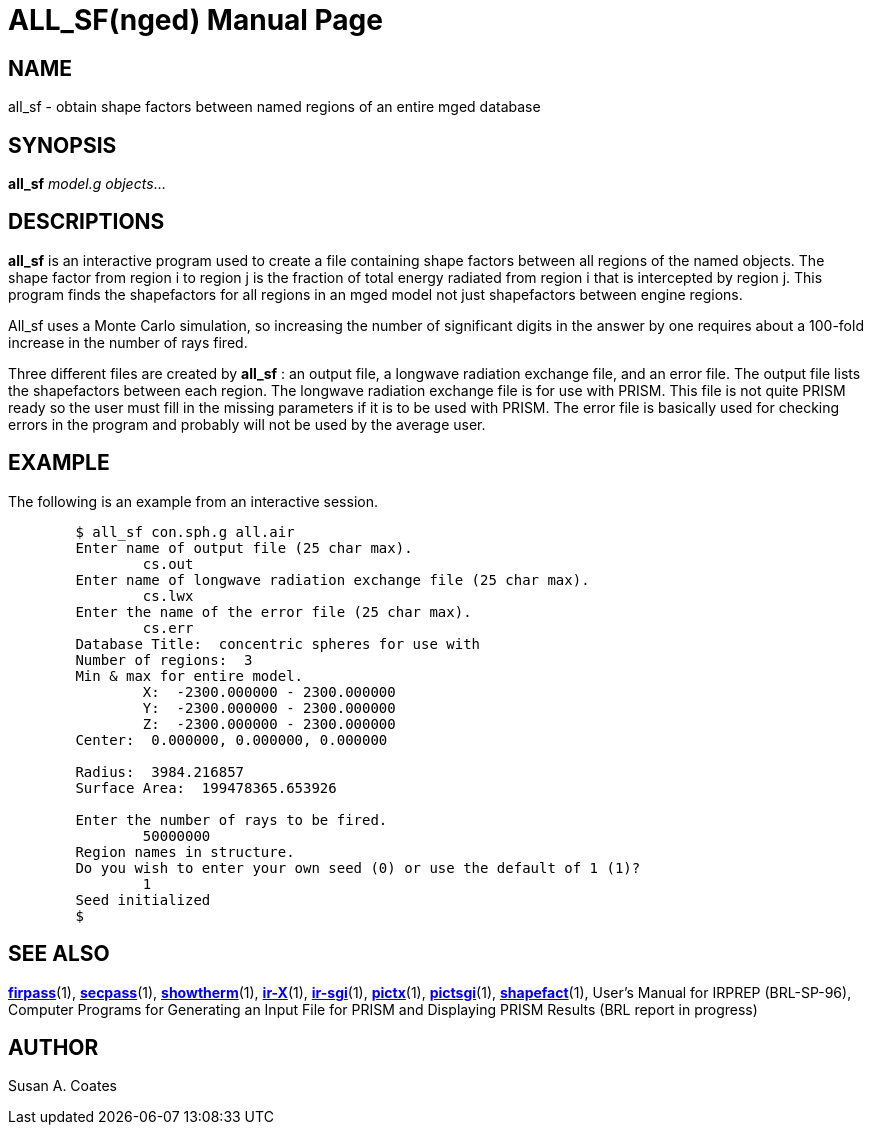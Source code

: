 = ALL_SF(nged)
BRL-CAD Team
:doctype: manpage
:man manual: BRL-CAD User Commands
:man source: BRL-CAD
:page-layout: base

== NAME

all_sf - 
    obtain shape factors between named regions of an entire mged database
  

== SYNOPSIS

*[cmd]#all_sf#*  [rep]_model.g_ [rep]_objects_...

== DESCRIPTIONS

*[cmd]#all_sf#*  is an interactive program used to create a file containing shape factors between all regions of the named objects. The shape factor from region i to region j is the fraction of total energy radiated from region i that is intercepted by region j.  This program finds the shapefactors for all regions in an mged model not just shapefactors between engine regions. 

All_sf uses a Monte Carlo simulation, so increasing the number of significant digits in the answer by one requires about a 100-fold increase in the number of rays fired. 

Three different files are created by *[cmd]#all_sf#* : an output file, a longwave radiation exchange file, and an error file.  The output file lists the shapefactors between each region.  The longwave radiation exchange file is for use with PRISM.  This file is not quite PRISM ready so the user must fill in the missing parameters if it is to be used with PRISM.  The error file is basically used for checking errors in the program and probably will not be used by the average user. 

== EXAMPLE

The following is an example from an interactive session. 

[source]
----

	$ all_sf con.sph.g all.air
	Enter name of output file (25 char max).
		cs.out
	Enter name of longwave radiation exchange file (25 char max).
		cs.lwx
	Enter the name of the error file (25 char max).
		cs.err
	Database Title:  concentric spheres for use with
	Number of regions:  3
	Min & max for entire model.
		X:  -2300.000000 - 2300.000000
		Y:  -2300.000000 - 2300.000000
		Z:  -2300.000000 - 2300.000000
	Center:  0.000000, 0.000000, 0.000000

	Radius:  3984.216857
	Surface Area:  199478365.653926

	Enter the number of rays to be fired.
		50000000
	Region names in structure.
	Do you wish to enter your own seed (0) or use the default of 1 (1)?
		1
	Seed initialized
	$
----

== SEE ALSO

xref:man:1/firpass.adoc[*firpass*](1), xref:man:1/secpass.adoc[*secpass*](1), xref:man:1/showtherm.adoc[*showtherm*](1), xref:man:1/ir-X.adoc[*ir-X*](1), xref:man:1/ir-sgi.adoc[*ir-sgi*](1), xref:man:1/pictx.adoc[*pictx*](1), xref:man:1/pictsgi.adoc[*pictsgi*](1), xref:man:1/shapefact.adoc[*shapefact*](1), User's Manual for IRPREP (BRL-SP-96), Computer Programs for Generating an Input File for PRISM and Displaying PRISM Results (BRL report in progress) 

== AUTHOR

Susan A. Coates